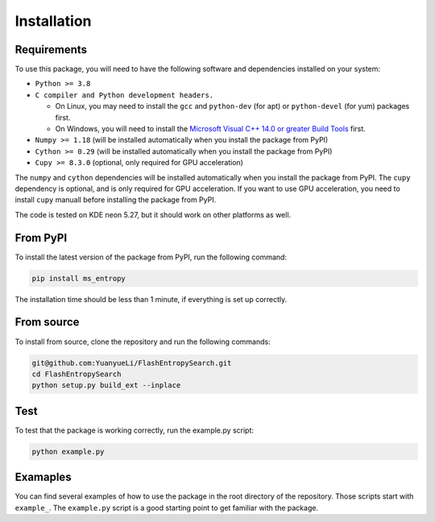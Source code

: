 ============
Installation
============


Requirements
============

To use this package, you will need to have the following software and dependencies installed on your system:

- ``Python >= 3.8``

- ``C compiler and Python development headers.``

  - On Linux, you may need to install the ``gcc`` and ``python-dev`` (for apt) or ``python-devel`` (for yum) packages first.
  - On Windows, you will need to install the `Microsoft Visual C++ 14.0 or greater Build Tools <https://visualstudio.microsoft.com/visual-cpp-build-tools/>`_ first.

- ``Numpy >= 1.18``  (will be installed automatically when you install the package from PyPI)

- ``Cython >= 0.29`` (will be installed automatically when you install the package from PyPI)

- ``Cupy >= 8.3.0`` (optional, only required for GPU acceleration)

The ``numpy`` and ``cython`` dependencies will be installed automatically when you install the package from PyPI. The ``cupy`` dependency is optional, and is only required for GPU acceleration. If you want to use GPU acceleration, you need to install ``cupy`` manuall before installing the package from PyPI.

The code is tested on KDE neon 5.27, but it should work on other platforms as well.


From PyPI
============

To install the latest version of the package from PyPI, run the following command:

.. code-block:: bash

  pip install ms_entropy

The installation time should be less than 1 minute, if everything is set up correctly.

From source
============

To install from source, clone the repository and run the following commands:

.. code-block:: bash

  git@github.com:YuanyueLi/FlashEntropySearch.git
  cd FlashEntropySearch
  python setup.py build_ext --inplace


Test
====

To test that the package is working correctly, run the example.py script:

.. code-block:: bash

  python example.py

Examaples
=========

You can find several examples of how to use the package in the root directory of the repository. Those scripts start with ``example_``. The ``example.py`` script is a good starting point to get familiar with the package.

